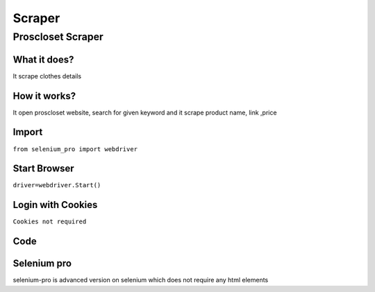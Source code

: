 Scraper
************

Proscloset Scraper
########################

What it does?
=============

It scrape clothes details

How it works?
=============

It open proscloset website, search for given keyword and it scrape product name, link ,price

Import
=============

``from selenium_pro import webdriver``


Start Browser
=============

``driver=webdriver.Start()``


Login with Cookies
===================

``Cookies not required``


Code
===========

.. tabs::

   .. code-tab:: py

        #pip install selenium_pro
        from selenium_pro import webdriver
	import time
	from selenium_pro.webdriver.common.keys import Keys
	driver = webdriver.Start()
	# to open the url in browser
	driver.get('https://www.theproscloset.com/')
	time.sleep(3)
	# to click on the element(Search) found
	driver.find_element_by_pro('SuRC8re11IP1eRi').click()
	# to type content in input field
	driver.find_element_by_pro('airuTbSaLufD9xG').send_keys('bike')
	# press Enter key
	driver.switch_to.active_element.send_keys(Keys.ENTER)
	time.sleep(3)
	list_elements=driver.find_elements_by_pro('Iyg3PStYMG2sK7P')
	for list_element in list_elements:
	    # to fetch the text of element
	    title=list_element.find_element_by_pro('YKesowBtRe7wmEA').text
	    # to fetch the link of element
	    link=list_element.find_element_by_pro('Zk1zOuk65HNwgOj').get_attribute('href')
	    # to fetch the text of element
	    price=list_element.find_element_by_pro('Z5gUtKTkVj1StdD').text
	    # to scroll down
	    
	# to click on the element(») found
	driver.find_element_by_pro('vrqvOI3E3cDejSi').click()
	time.sleep(3)

Selenium pro
==============

selenium-pro is advanced version on selenium which does not require any html elements
